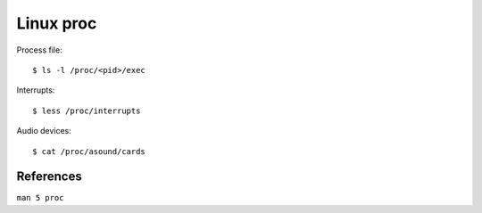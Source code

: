 Linux proc
==========

Process file:

::

    $ ls -l /proc/<pid>/exec

Interrupts:

::

    $ less /proc/interrupts
    
Audio devices:

::

    $ cat /proc/asound/cards 


References
----------

``man 5 proc``
